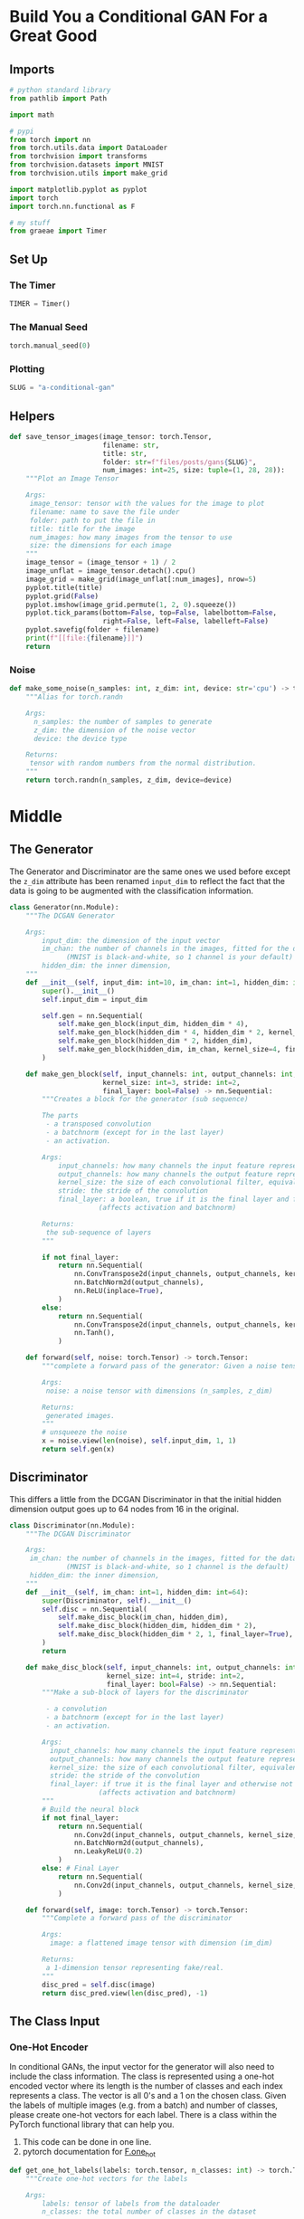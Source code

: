 #+BEGIN_COMMENT
.. title: A Conditional GAN
.. slug: a-conditional-gan
.. date: 2021-04-24 14:34:07 UTC-07:00
.. tags: gan
.. category: GAN 
.. link: 
.. description: A first look at creating a conditional GAN.
.. type: text

#+END_COMMENT
#+PROPERTY: header-args :session ~/.local/share/jupyter/runtime/kernel-8480fe58-450d-4f33-84bd-3899ffbd869d-ssh.json
#+BEGIN_SRC python :results none :exports none
%load_ext autoreload
%autoreload 2
%config InlineBackend.figure_format 'retina'
#+END_SRC
* Build You a Conditional GAN For a Great Good
** Imports  
#+begin_src python :results none
# python standard library
from pathlib import Path

import math

# pypi
from torch import nn
from torch.utils.data import DataLoader
from torchvision import transforms
from torchvision.datasets import MNIST
from torchvision.utils import make_grid

import matplotlib.pyplot as pyplot
import torch
import torch.nn.functional as F

# my stuff
from graeae import Timer
#+end_src
** Set Up
*** The Timer
#+begin_src python :results none
TIMER = Timer()
#+end_src
*** The Manual Seed
#+begin_src python :results none
torch.manual_seed(0)
#+end_src
*** Plotting
#+begin_src python :results none
SLUG = "a-conditional-gan"
#+end_src
** Helpers
#+begin_src python :results none
def save_tensor_images(image_tensor: torch.Tensor,
                       filename: str, 
                       title: str,
                       folder: str=f"files/posts/gans{SLUG}",
                       num_images: int=25, size: tuple=(1, 28, 28)):
    """Plot an Image Tensor

    Args:
     image_tensor: tensor with the values for the image to plot
     filename: name to save the file under
     folder: path to put the file in
     title: title for the image
     num_images: how many images from the tensor to use
     size: the dimensions for each image
    """
    image_tensor = (image_tensor + 1) / 2
    image_unflat = image_tensor.detach().cpu()
    image_grid = make_grid(image_unflat[:num_images], nrow=5)
    pyplot.title(title)
    pyplot.grid(False)
    pyplot.imshow(image_grid.permute(1, 2, 0).squeeze())
    pyplot.tick_params(bottom=False, top=False, labelbottom=False,
                       right=False, left=False, labelleft=False)
    pyplot.savefig(folder + filename)
    print(f"[[file:{filename}]]")
    return
#+end_src
*** Noise
#+begin_src python :results none
def make_some_noise(n_samples: int, z_dim: int, device: str='cpu') -> torch.Tensor:
    """Alias for torch.randn

    Args:
      n_samples: the number of samples to generate
      z_dim: the dimension of the noise vector
      device: the device type

    Returns:
     tensor with random numbers from the normal distribution.
    """
    return torch.randn(n_samples, z_dim, device=device)
#+end_src
* Middle
** The Generator
  The Generator and Discriminator are the same ones we used before except the =z_dim= attribute has been renamed =input_dim= to reflect the fact that the data is going to be augmented with the classification information.

#+begin_src python :results none
class Generator(nn.Module):
    """The DCGAN Generator

    Args:
        input_dim: the dimension of the input vector
        im_chan: the number of channels in the images, fitted for the dataset used
              (MNIST is black-and-white, so 1 channel is your default)
        hidden_dim: the inner dimension,
    """
    def __init__(self, input_dim: int=10, im_chan: int=1, hidden_dim: int=64):
        super().__init__()
        self.input_dim = input_dim

        self.gen = nn.Sequential(
            self.make_gen_block(input_dim, hidden_dim * 4),
            self.make_gen_block(hidden_dim * 4, hidden_dim * 2, kernel_size=4, stride=1),
            self.make_gen_block(hidden_dim * 2, hidden_dim),
            self.make_gen_block(hidden_dim, im_chan, kernel_size=4, final_layer=True),
        )

    def make_gen_block(self, input_channels: int, output_channels: int,
                       kernel_size: int=3, stride: int=2,
                       final_layer: bool=False) -> nn.Sequential:
        """Creates a block for the generator (sub sequence)

        The parts
         - a transposed convolution
         - a batchnorm (except for in the last layer)
         - an activation.

        Args:
            input_channels: how many channels the input feature representation has
            output_channels: how many channels the output feature representation should have
            kernel_size: the size of each convolutional filter, equivalent to (kernel_size, kernel_size)
            stride: the stride of the convolution
            final_layer: a boolean, true if it is the final layer and false otherwise 
                      (affects activation and batchnorm)

        Returns:
         the sub-sequence of layers
        """

        if not final_layer:
            return nn.Sequential(
                nn.ConvTranspose2d(input_channels, output_channels, kernel_size, stride),
                nn.BatchNorm2d(output_channels),
                nn.ReLU(inplace=True),
            )
        else:
            return nn.Sequential(
                nn.ConvTranspose2d(input_channels, output_channels, kernel_size, stride),
                nn.Tanh(),
            )

    def forward(self, noise: torch.Tensor) -> torch.Tensor:
        """complete a forward pass of the generator: Given a noise tensor, 

        Args:
         noise: a noise tensor with dimensions (n_samples, z_dim)

        Returns:
         generated images.
        """
        # unsqueeze the noise
        x = noise.view(len(noise), self.input_dim, 1, 1)
        return self.gen(x)
#+end_src
** Discriminator
   This differs a little from the DCGAN Discriminator in that the initial hidden dimension output goes up to 64 nodes from 16 in the original.
#+begin_src python :results none
class Discriminator(nn.Module):
    """The DCGAN Discriminator

    Args:
     im_chan: the number of channels in the images, fitted for the dataset used
              (MNIST is black-and-white, so 1 channel is the default)
     hidden_dim: the inner dimension,
    """
    def __init__(self, im_chan: int=1, hidden_dim: int=64):
        super(Discriminator, self).__init__()
        self.disc = nn.Sequential(
            self.make_disc_block(im_chan, hidden_dim),
            self.make_disc_block(hidden_dim, hidden_dim * 2),
            self.make_disc_block(hidden_dim * 2, 1, final_layer=True),
        )
        return

    def make_disc_block(self, input_channels: int, output_channels: int,
                        kernel_size: int=4, stride: int=2,
                        final_layer: bool=False) -> nn.Sequential:
        """Make a sub-block of layers for the discriminator

         - a convolution
         - a batchnorm (except for in the last layer)
         - an activation.

        Args:
          input_channels: how many channels the input feature representation has
          output_channels: how many channels the output feature representation should have
          kernel_size: the size of each convolutional filter, equivalent to (kernel_size, kernel_size)
          stride: the stride of the convolution
          final_layer: if true it is the final layer and otherwise not
                      (affects activation and batchnorm)
        """        
        # Build the neural block
        if not final_layer:
            return nn.Sequential(
                nn.Conv2d(input_channels, output_channels, kernel_size, stride),
                nn.BatchNorm2d(output_channels),
                nn.LeakyReLU(0.2)
            )
        else: # Final Layer
            return nn.Sequential(
                nn.Conv2d(input_channels, output_channels, kernel_size, stride),
            )

    def forward(self, image: torch.Tensor) -> torch.Tensor:
        """Complete a forward pass of the discriminator

        Args:
          image: a flattened image tensor with dimension (im_dim)

        Returns:
         a 1-dimension tensor representing fake/real.
        """
        disc_pred = self.disc(image)
        return disc_pred.view(len(disc_pred), -1)
#+end_src
** The Class Input
*** One-Hot Encoder
In conditional GANs, the input vector for the generator will also need to include the class information. The class is represented using a one-hot encoded vector where its length is the number of classes and each index represents a class. The vector is all 0's and a 1 on the chosen class. Given the labels of multiple images (e.g. from a batch) and number of classes, please create one-hot vectors for each label. There is a class within the PyTorch functional library that can help you.

 1.   This code can be done in one line.
 2.   pytorch documentation for [[https://pytorch.org/docs/stable/nn.functional.html#torch.nn.functional.one_hot][F.one_hot]]

#+begin_src python :results none
def get_one_hot_labels(labels: torch.tensor, n_classes: int) -> torch.Tensor:
    """Create one-hot vectors for the labels

    Args:
        labels: tensor of labels from the dataloader
        n_classes: the total number of classes in the dataset

    Returns:
     a tensor of shape (labels size, num_classes).
    """
    #### START CODE HERE ####
    return F.one_hot(labels, n_classes)
    #### END CODE HERE ####
#+end_src

#+begin_src python :results none
assert (
    get_one_hot_labels(
        labels=torch.Tensor([[0, 2, 1]]).long(),
        n_classes=3
    ).tolist() == 
    [[
      [1, 0, 0], 
      [0, 0, 1], 
      [0, 1, 0]
    ]]
)
#+end_src
*** Combine Vectors
Next, you need to be able to concatenate the one-hot class vector to the noise vector before giving it to the generator. You will also need to do this when adding the class channels to the discriminator.

# To do this, you will need to write a function that combines two vectors. Remember that you need to ensure that the vectors are the same type: floats. Again, you can look to the PyTorch library for help.

 1.   This code can also be written in one line.
 2.   See the documentation  [[https://pytorch.org/docs/master/generated/torch.cat.html][torch.cat]] ( Specifically, look at what the =dim= argument of =torch.cat= does)

#+begin_src python :results none
def combine_vectors(x: torch.Tensor, y: torch.Tensor) -> torch.Tensor:
    """Combine two vectors with shapes (n_samples, ?) and (n_samples, ?).

    Args:
      x: the first vector. 
      y: the second vector.
    """
    # Note: Make sure this function outputs a float no matter what inputs it receives
    #### START CODE HERE ####
    combined = torch.cat((x, y), 1).to(torch.float32)
    #### END CODE HERE ####
    return combined
#+end_src

#+begin_src python :results none
combined = combine_vectors(torch.tensor([[1, 2], [3, 4]]), torch.tensor([[5, 6], [7, 8]]));
# Check exact order of elements
assert torch.all(combined == torch.tensor([[1, 2, 5, 6], [3, 4, 7, 8]]))
# Tests that items are of float type
assert (type(combined[0][0].item()) == float)
# Check shapes
combined = combine_vectors(torch.randn(1, 4, 5), torch.randn(1, 8, 5));
assert tuple(combined.shape) == (1, 12, 5)
assert tuple(combine_vectors(torch.randn(1, 10, 12).long(), torch.randn(1, 20, 12).long()).shape) == (1, 30, 12)
#+end_src
** Training

 First, you will define some new parameters:

 *   mnist_shape: the number of pixels in each MNIST image, which has dimensions 28 x 28 and one channel (because it's black-and-white) so 1 x 28 x 28
 *   n_classes: the number of classes in MNIST (10, since there are the digits from 0 to 9)

#+begin_src python :results none
mnist_shape = (1, 28, 28)
n_classes = 10
#+end_src

 And you also include the same parameters from before:

  -   criterion: the loss function
  -   n_epochs: the number of times you iterate through the entire dataset when training
  -   z_dim: the dimension of the noise vector
  -   display_step: how often to display/visualize the images
  -   batch_size: the number of images per forward/backward pass
  -   lr: the learning rate
  -   device: the device type


#+begin_src python :results none
criterion = nn.BCEWithLogitsLoss()
n_epochs = 200
z_dim = 64
display_step = 500
batch_size = 128
lr = 0.0002
device = 'cuda'

transform = transforms.Compose([
    transforms.ToTensor(),
    transforms.Normalize((0.5,), (0.5,)),
])

data_path = Path("~/pytorch-data/MNIST/").expanduser()
dataloader = DataLoader(
    MNIST(data_path, download=False, transform=transform),
    batch_size=batch_size,
    shuffle=True)
#+end_src
*** Input Dimensions
 Then, you can initialize your generator, discriminator, and optimizers. To do this, you will need to update the input dimensions for both models. For the generator, you will need to calculate the size of the input vector; recall that for conditional GANs, the generator's input is the noise vector concatenated with the class vector. For the discriminator, you need to add a channel for every class.


#+begin_src python :results none
def get_input_dimensions(z_dim: int, mnist_shape: tuple, n_classes: int) -> tuple:
    """Calculates the size of the conditional input dimensions 

    Args:
        z_dim: the dimension of the noise vector
        mnist_shape: the shape of each MNIST image as (C, W, H), which is (1, 28, 28)
        n_classes: the total number of classes in the dataset, an integer scalar
                (10 for MNIST)
    Returns: 
        generator_input_dim: the input dimensionality of the conditional generator, 
                          which takes the noise and class vectors
        discriminator_im_chan: the number of input channels to the discriminator
                            (e.g. C x 28 x 28 for MNIST)
    """
    #### START CODE HERE ####
    generator_input_dim = z_dim + n_classes
    discriminator_im_chan = n_classes + mnist_shape[0]
    #### END CODE HERE ####
    return generator_input_dim, discriminator_im_chan
#+end_src

#+begin_src python :results none
def test_input_dims():
    gen_dim, disc_dim = get_input_dimensions(23, (12, 23, 52), 9)
    assert gen_dim == 32
    assert disc_dim == 21
test_input_dims()
#+end_src
*** Initialize the Objects
#+begin_src python :results none
generator_input_dim, discriminator_im_chan = get_input_dimensions(z_dim, mnist_shape, n_classes)

gen = Generator(input_dim=generator_input_dim).to(device)
gen_opt = torch.optim.Adam(gen.parameters(), lr=lr)
disc = Discriminator(im_chan=discriminator_im_chan).to(device)
disc_opt = torch.optim.Adam(disc.parameters(), lr=lr)
#+end_src

#+begin_src python :results none
def weights_init(m) -> None:
    """Initialize the weights from the normal distribution

    Args:
     m: object to initialize
    """
    if isinstance(m, nn.Conv2d) or isinstance(m, nn.ConvTranspose2d):
        torch.nn.init.normal_(m.weight, 0.0, 0.02)
    elif isinstance(m, nn.BatchNorm2d):
        torch.nn.init.normal_(m.weight, 0.0, 0.02)
        torch.nn.init.constant_(m.bias, 0)
    return
#+end_src

#+begin_src python :results none
gen = gen.apply(weights_init)
disc = disc.apply(weights_init)
#+end_src
*** The Training
 Now to train, you would like both your generator and your discriminator to know what class of image should be generated.

 For example, if you're generating a picture of the number "1", you would need to:

 1.   Tell that to the generator, so that it knows it should be generating a "1"
 2.   Tell that to the discriminator, so that it knows it should be looking at a "1". If the discriminator is told it should be looking at a 1 but sees something that's clearly an 8, it can guess that it's probably fake

#+begin_src python :results none
cur_step = 0
generator_losses = []
discriminator_losses = []

noise_and_labels = False
fake = False

fake_image_and_labels = False
real_image_and_labels = False
disc_fake_pred = False
disc_real_pred = False
#+end_src

#+begin_src python :results output :exports both
with TIMER:
    for epoch in range(n_epochs):
        # Dataloader returns the batches and the labels
        for real, labels in dataloader:
            cur_batch_size = len(real)
            # Flatten the batch of real images from the dataset
            real = real.to(device)
    
            one_hot_labels = get_one_hot_labels(labels.to(device), n_classes)
            image_one_hot_labels = one_hot_labels[:, :, None, None]
            image_one_hot_labels = image_one_hot_labels.repeat(1, 1, mnist_shape[1], mnist_shape[2])
    
            ### Update discriminator ###
            # Zero out the discriminator gradients
            disc_opt.zero_grad()
            # Get noise corresponding to the current batch_size 
            fake_noise = make_some_noise(cur_batch_size, z_dim, device=device)
            
            # Now you can get the images from the generator
            # Steps: 1) Combine the noise vectors and the one-hot labels for the generator
            #        2) Generate the conditioned fake images
           
            #### START CODE HERE ####
            noise_and_labels = combine_vectors(fake_noise, one_hot_labels)
            fake = gen(noise_and_labels)
            #### END CODE HERE ####
            
            # Make sure that enough images were generated
            assert len(fake) == len(real)
            # Check that correct tensors were combined
            assert tuple(noise_and_labels.shape) == (cur_batch_size, fake_noise.shape[1] + one_hot_labels.shape[1])
            # It comes from the correct generator
            assert tuple(fake.shape) == (len(real), 1, 28, 28)
    
            # Now you can get the predictions from the discriminator
            # Steps: 1) Create the input for the discriminator
            #           a) Combine the fake images with image_one_hot_labels, 
            #              remember to detach the generator (.detach()) so you do not backpropagate through it
            #           b) Combine the real images with image_one_hot_labels
            #        2) Get the discriminator's prediction on the fakes as disc_fake_pred
            #        3) Get the discriminator's prediction on the reals as disc_real_pred
            
            #### START CODE HERE ####
            fake_image_and_labels = combine_vectors(fake.detach(), image_one_hot_labels)
            real_image_and_labels = combine_vectors(real, image_one_hot_labels)
            disc_fake_pred = disc(fake_image_and_labels)
            disc_real_pred = disc(real_image_and_labels)
            #### END CODE HERE ####
            
            # Make sure shapes are correct 
            assert tuple(fake_image_and_labels.shape) == (len(real), fake.detach().shape[1] + image_one_hot_labels.shape[1], 28 ,28)
            assert tuple(real_image_and_labels.shape) == (len(real), real.shape[1] + image_one_hot_labels.shape[1], 28 ,28)
            # Make sure that enough predictions were made
            assert len(disc_real_pred) == len(real)
            # Make sure that the inputs are different
            assert torch.any(fake_image_and_labels != real_image_and_labels)
            # Shapes must match
            assert tuple(fake_image_and_labels.shape) == tuple(real_image_and_labels.shape)
            assert tuple(disc_fake_pred.shape) == tuple(disc_real_pred.shape)
            
            
            disc_fake_loss = criterion(disc_fake_pred, torch.zeros_like(disc_fake_pred))
            disc_real_loss = criterion(disc_real_pred, torch.ones_like(disc_real_pred))
            disc_loss = (disc_fake_loss + disc_real_loss) / 2
            disc_loss.backward(retain_graph=True)
            disc_opt.step() 
    
            # Keep track of the average discriminator loss
            discriminator_losses += [disc_loss.item()]
    
            ### Update generator ###
            # Zero out the generator gradients
            gen_opt.zero_grad()
    
            fake_image_and_labels = combine_vectors(fake, image_one_hot_labels)
            # This will error if you didn't concatenate your labels to your image correctly
            disc_fake_pred = disc(fake_image_and_labels)
            gen_loss = criterion(disc_fake_pred, torch.ones_like(disc_fake_pred))
            gen_loss.backward()
            gen_opt.step()
    
            # Keep track of the generator losses
            generator_losses += [gen_loss.item()]
            #
    
            if cur_step % display_step == 0 and cur_step > 0:
                gen_mean = sum(generator_losses[-display_step:]) / display_step
                disc_mean = sum(discriminator_losses[-display_step:]) / display_step
                print(f"Step {cur_step}: Generator loss: {gen_mean}, discriminator loss: {disc_mean}")
                # show_tensor_images(fake)
                # show_tensor_images(real)
                step_bins = 20
                x_axis = sorted([i * step_bins for i in range(len(generator_losses) // step_bins)] * step_bins)
                # num_examples = (len(generator_losses) // step_bins) * step_bins
                # plt.plot(
                #     range(num_examples // step_bins), 
                #     torch.Tensor(generator_losses[:num_examples]).view(-1, step_bins).mean(1),
                #     label="Generator Loss"
                # )
                # plt.plot(
                #     range(num_examples // step_bins), 
                #     torch.Tensor(discriminator_losses[:num_examples]).view(-1, step_bins).mean(1),
                #     label="Discriminator Loss"
                # )
                # plt.legend()
                # plt.show()
            elif cur_step == 0:
                print("Congratulations! If you've gotten here, it's working. Please let this train until you're happy with how the generated numbers look, and then go on to the exploration!")
            cur_step += 1
#+end_src

#+RESULTS:
#+begin_example
Started: 2021-04-30 17:21:38.697176
Congratulations! If you've gotten here, it's working. Please let this train until you're happy with how the generated numbers look, and then go on to the exploration!
Step 500: Generator loss: 2.2972163581848144, discriminator loss: 0.24098993314430117
Step 1000: Generator loss: 4.111798384666443, discriminator loss: 0.03910111421905458
Step 1500: Generator loss: 5.055200936317444, discriminator loss: 0.017988519712351263
Step 2000: Generator loss: 4.356978572845459, discriminator loss: 0.07956613468006253
Step 2500: Generator loss: 3.1875410358905794, discriminator loss: 0.1825093053430319
Step 3000: Generator loss: 2.7038124163150785, discriminator loss: 0.26903335136175155
Step 3500: Generator loss: 2.3201852326393126, discriminator loss: 0.30360834433138373
Step 4000: Generator loss: 2.3750923416614533, discriminator loss: 0.3380578280091286
Step 4500: Generator loss: 1.9010865423679353, discriminator loss: 0.3774027600288391
Step 5000: Generator loss: 1.9102082657814026, discriminator loss: 0.39759708976745606
Step 5500: Generator loss: 1.6987447377443314, discriminator loss: 0.43035421246290206
Step 6000: Generator loss: 1.6317225174903869, discriminator loss: 0.44889184486865996
Step 6500: Generator loss: 1.4883701887130738, discriminator loss: 0.47211092388629916
Step 7000: Generator loss: 1.4601867563724518, discriminator loss: 0.49546391534805295
Step 7500: Generator loss: 1.3467793072462082, discriminator loss: 0.520910717189312
Step 8000: Generator loss: 1.3130292971134185, discriminator loss: 0.5447795498371124
Step 8500: Generator loss: 1.1705783107280732, discriminator loss: 0.5716251953244209
Step 9000: Generator loss: 1.119933351278305, discriminator loss: 0.594505407333374
Step 9500: Generator loss: 1.0671374444961548, discriminator loss: 0.6109852703809738
Step 10000: Generator loss: 1.042488064646721, discriminator loss: 0.6221774860620498
Step 10500: Generator loss: 1.015932119846344, discriminator loss: 0.6356924445033073
Step 11000: Generator loss: 0.9900961836576462, discriminator loss: 0.6363092860579491
Step 11500: Generator loss: 0.9709519152641296, discriminator loss: 0.642409072637558
Step 12000: Generator loss: 0.9450125323534012, discriminator loss: 0.6527952731847763
Step 12500: Generator loss: 0.9660063650608063, discriminator loss: 0.6581431583166123
Step 13000: Generator loss: 0.8976931695938111, discriminator loss: 0.6624037518501281
Step 13500: Generator loss: 0.8969441390037537, discriminator loss: 0.6631241027116775
Step 14000: Generator loss: 0.902042475938797, discriminator loss: 0.6669842832088471
Step 14500: Generator loss: 0.8777725909948348, discriminator loss: 0.6742114140987396
Step 15000: Generator loss: 0.8425910116434098, discriminator loss: 0.6705276243686676
Step 15500: Generator loss: 0.8403865963220596, discriminator loss: 0.6768578908443451
Step 16000: Generator loss: 0.8556022493839264, discriminator loss: 0.6762306448221207
Step 16500: Generator loss: 0.8764977214336396, discriminator loss: 0.678820540189743
Step 17000: Generator loss: 0.8166215040683746, discriminator loss: 0.6793025200366973
Step 17500: Generator loss: 0.8172620774507523, discriminator loss: 0.6820640956163406
Step 18000: Generator loss: 0.8534817943572998, discriminator loss: 0.679261458158493
Step 18500: Generator loss: 0.814961371421814, discriminator loss: 0.6819399018287658
Step 19000: Generator loss: 0.8046633821725845, discriminator loss: 0.6841713408231735
Step 19500: Generator loss: 0.8040647978782653, discriminator loss: 0.6816601184606552
Step 20000: Generator loss: 0.8188033536672592, discriminator loss: 0.6830086879730225
Step 20500: Generator loss: 0.8088009203672409, discriminator loss: 0.6811848978996277
Step 21000: Generator loss: 0.7853847659826279, discriminator loss: 0.6836997301578521
Step 21500: Generator loss: 0.7798927721977233, discriminator loss: 0.684486163020134
Step 22000: Generator loss: 0.7833593552112579, discriminator loss: 0.685326477766037
Step 22500: Generator loss: 0.8140243920087814, discriminator loss: 0.6838948290348053
Step 23000: Generator loss: 0.7766883851289749, discriminator loss: 0.6896610424518586
Step 23500: Generator loss: 0.7677333387136459, discriminator loss: 0.6847020034790039
Step 24000: Generator loss: 0.7968860776424408, discriminator loss: 0.6859219465255737
Step 24500: Generator loss: 0.7655997285842896, discriminator loss: 0.6866924543380737
Step 25000: Generator loss: 0.7897603868246078, discriminator loss: 0.6862760508060455
Step 25500: Generator loss: 0.7602986326217651, discriminator loss: 0.6839702378511429
Step 26000: Generator loss: 0.7566630525588989, discriminator loss: 0.6884172073602677
Step 26500: Generator loss: 0.7693239089250564, discriminator loss: 0.6848342741727829
Step 27000: Generator loss: 0.7744117819070816, discriminator loss: 0.6884717727899552
Step 27500: Generator loss: 0.7754857275485992, discriminator loss: 0.6871565765142441
Step 28000: Generator loss: 0.7671164673566818, discriminator loss: 0.691150808095932
Step 28500: Generator loss: 0.7767693866491318, discriminator loss: 0.6899988718032837
Step 29000: Generator loss: 0.7584288560152054, discriminator loss: 0.6866833527088165
Step 29500: Generator loss: 0.7469037870168685, discriminator loss: 0.6892017160654068
Step 30000: Generator loss: 0.7409272351264954, discriminator loss: 0.6925988558530808
Step 30500: Generator loss: 0.7461127021312713, discriminator loss: 0.6910134963989257
Step 31000: Generator loss: 0.7623333480358124, discriminator loss: 0.6848250635862351
Step 31500: Generator loss: 0.7320846046209335, discriminator loss: 0.6922971439361573
Step 32000: Generator loss: 0.7360488106012344, discriminator loss: 0.6958958665132523
Step 32500: Generator loss: 0.7436227219104767, discriminator loss: 0.6927914987802506
Step 33000: Generator loss: 0.7528411923646927, discriminator loss: 0.6868532946109772
Step 33500: Generator loss: 0.7555540499687194, discriminator loss: 0.6819704930782318
Step 34000: Generator loss: 0.7339509303569793, discriminator loss: 0.6947230596542359
Step 34500: Generator loss: 0.7203902735710144, discriminator loss: 0.694019063949585
Step 35000: Generator loss: 0.7161798032522202, discriminator loss: 0.694249948143959
Step 35500: Generator loss: 0.7100930047035218, discriminator loss: 0.6956643009185791
Step 36000: Generator loss: 0.7224245357513428, discriminator loss: 0.692036272764206
Step 36500: Generator loss: 0.7294702612161637, discriminator loss: 0.6839023213386536
Step 37000: Generator loss: 0.7326101566553116, discriminator loss: 0.6864855628013611
Step 37500: Generator loss: 0.7289662526845933, discriminator loss: 0.6891102294921875
Step 38000: Generator loss: 0.7277824294567108, discriminator loss: 0.6930312074422836
Step 38500: Generator loss: 0.7523093600273132, discriminator loss: 0.6822635132074356
Step 39000: Generator loss: 0.7260702294111252, discriminator loss: 0.6836128298044205
Step 39500: Generator loss: 0.7210463825464248, discriminator loss: 0.6865772886276245
Step 40000: Generator loss: 0.7197876414060592, discriminator loss: 0.6861994673013687
Step 40500: Generator loss: 0.7156198496818542, discriminator loss: 0.6897815141677857
Step 41000: Generator loss: 0.7411812788248062, discriminator loss: 0.6876297281980515
Step 41500: Generator loss: 0.7482703533172608, discriminator loss: 0.6831764079332352
Step 42000: Generator loss: 0.7353900390863418, discriminator loss: 0.6809069069623948
Step 42500: Generator loss: 0.726880151629448, discriminator loss: 0.6845077587366104
Step 43000: Generator loss: 0.7335763674974441, discriminator loss: 0.6855163406133652
Step 43500: Generator loss: 0.7247586588859558, discriminator loss: 0.684886796593666
Step 44000: Generator loss: 0.7244187197685241, discriminator loss: 0.6869175283908844
Step 44500: Generator loss: 0.7478935513496399, discriminator loss: 0.6783332238197327
Step 45000: Generator loss: 0.7392684471607208, discriminator loss: 0.687694214463234
Step 45500: Generator loss: 0.7384519840478897, discriminator loss: 0.6806207147836685
Step 46000: Generator loss: 0.7173152709007263, discriminator loss: 0.6894198944568634
Step 46500: Generator loss: 0.7135227386951446, discriminator loss: 0.6902039344310761
Step 47000: Generator loss: 0.7121314022541047, discriminator loss: 0.691226885676384
Step 47500: Generator loss: 0.7153779380321502, discriminator loss: 0.6898772416114807
Step 48000: Generator loss: 0.7112214748859406, discriminator loss: 0.6919035356044769
Step 48500: Generator loss: 0.729472970366478, discriminator loss: 0.6832324341535568
Step 49000: Generator loss: 0.7259864670038223, discriminator loss: 0.6850444099903107
Step 49500: Generator loss: 0.7463545156717301, discriminator loss: 0.6876692290306091
Step 50000: Generator loss: 0.72439306807518, discriminator loss: 0.6840117316246033
Step 50500: Generator loss: 0.7304026707410812, discriminator loss: 0.6828315691947937
Step 51000: Generator loss: 0.735065841794014, discriminator loss: 0.6877049984931946
Step 51500: Generator loss: 0.738693750500679, discriminator loss: 0.6786749280691147
Step 52000: Generator loss: 0.7165734323263169, discriminator loss: 0.688656357049942
Step 52500: Generator loss: 0.7124545810222626, discriminator loss: 0.6885210503339767
Step 53000: Generator loss: 0.7169003388881683, discriminator loss: 0.6898472727537155
Step 53500: Generator loss: 0.7116240389347076, discriminator loss: 0.6890990349054337
Step 54000: Generator loss: 0.7254890002012253, discriminator loss: 0.686066904425621
Step 54500: Generator loss: 0.7279696422815323, discriminator loss: 0.6824959990978241
Step 55000: Generator loss: 0.7243433123826981, discriminator loss: 0.686788556933403
Step 55500: Generator loss: 0.72320248234272, discriminator loss: 0.6819899456501007
Step 56000: Generator loss: 0.7283236463069915, discriminator loss: 0.6813042680025101
Step 56500: Generator loss: 0.7257692145109177, discriminator loss: 0.6882435537576675
Step 57000: Generator loss: 0.7204343225955964, discriminator loss: 0.6905163298845292
Step 57500: Generator loss: 0.7234136379957199, discriminator loss: 0.6828762836456299
Step 58000: Generator loss: 0.7213340125083924, discriminator loss: 0.6852367097139358
Step 58500: Generator loss: 0.7139561972618103, discriminator loss: 0.6901394550800324
Step 59000: Generator loss: 0.7128681792020798, discriminator loss: 0.6899428930282593
Step 59500: Generator loss: 0.7178032584190369, discriminator loss: 0.6901476013660431
Step 60000: Generator loss: 0.7218955677747726, discriminator loss: 0.6866856569051742
Step 60500: Generator loss: 0.7173091459274292, discriminator loss: 0.6909447896480561
Step 61000: Generator loss: 0.7196292532682419, discriminator loss: 0.6888659211397171
Step 61500: Generator loss: 0.7136147793531418, discriminator loss: 0.6911007264852523
Step 62000: Generator loss: 0.7167167031764984, discriminator loss: 0.6874131036996841
Step 62500: Generator loss: 0.7095696296691895, discriminator loss: 0.6924118340015412
Step 63000: Generator loss: 0.7100733149051667, discriminator loss: 0.6894952065944672
Step 63500: Generator loss: 0.7075963083505631, discriminator loss: 0.6918715183734894
Step 64000: Generator loss: 0.7087407541275025, discriminator loss: 0.6912821785211564
Step 64500: Generator loss: 0.7044790136814117, discriminator loss: 0.6919414196014404
Step 65000: Generator loss: 0.7120586842298507, discriminator loss: 0.6889722956418991
Step 65500: Generator loss: 0.7059948451519013, discriminator loss: 0.6913756219148636
Step 66000: Generator loss: 0.7103360829353332, discriminator loss: 0.6888430647850037
Step 66500: Generator loss: 0.7106574136018753, discriminator loss: 0.6923392252922058
Step 67000: Generator loss: 0.7205636972188949, discriminator loss: 0.6888139424324036
Step 67500: Generator loss: 0.7325763144493103, discriminator loss: 0.6851953419446946
Step 68000: Generator loss: 0.7144211075305938, discriminator loss: 0.6894719363451004
Step 68500: Generator loss: 0.7039347168207168, discriminator loss: 0.692310958981514
Step 69000: Generator loss: 0.707789731502533, discriminator loss: 0.690034374833107
Step 69500: Generator loss: 0.7080022550821304, discriminator loss: 0.6897176603078842
Step 70000: Generator loss: 0.706935028553009, discriminator loss: 0.6917025876045227
Step 70500: Generator loss: 0.7035844438076019, discriminator loss: 0.6928271135091781
Step 71000: Generator loss: 0.706664494395256, discriminator loss: 0.6913493415117263
Step 71500: Generator loss: 0.7080443944931031, discriminator loss: 0.6943384435176849
Step 72000: Generator loss: 0.7080535914897919, discriminator loss: 0.6904549078941346
Step 72500: Generator loss: 0.7195642621517181, discriminator loss: 0.6883307158946991
Step 73000: Generator loss: 0.7137477462291717, discriminator loss: 0.6895240060091019
Step 73500: Generator loss: 0.7089026942253113, discriminator loss: 0.6893982688188552
Step 74000: Generator loss: 0.71370064163208, discriminator loss: 0.6885940716266632
Step 74500: Generator loss: 0.7126090573072433, discriminator loss: 0.6913927717208862
Step 75000: Generator loss: 0.7061277792453766, discriminator loss: 0.6915859417915344
Step 75500: Generator loss: 0.7079737706184387, discriminator loss: 0.6918540188074112
Step 76000: Generator loss: 0.7094860315322876, discriminator loss: 0.6909938471317292
Step 76500: Generator loss: 0.7089288998842239, discriminator loss: 0.6928894543647766
Step 77000: Generator loss: 0.7099210443496704, discriminator loss: 0.6881472972631455
Step 77500: Generator loss: 0.7087316303253174, discriminator loss: 0.6922812685966492
Step 78000: Generator loss: 0.7124276860952378, discriminator loss: 0.686549712896347
Step 78500: Generator loss: 0.7118150774240494, discriminator loss: 0.6914097841978073
Step 79000: Generator loss: 0.7061567052602767, discriminator loss: 0.6910830926895142
Step 79500: Generator loss: 0.7130619381666183, discriminator loss: 0.6901648813486099
Step 80000: Generator loss: 0.7189263315200806, discriminator loss: 0.6891602661609649
Step 80500: Generator loss: 0.7099695562124252, discriminator loss: 0.6893361113071441
Step 81000: Generator loss: 0.7043007851839066, discriminator loss: 0.6928421225547791
Step 81500: Generator loss: 0.7055111042261124, discriminator loss: 0.6913482803106308
Step 82000: Generator loss: 0.7107034167051315, discriminator loss: 0.6899493371248245
Step 82500: Generator loss: 0.7072652250528335, discriminator loss: 0.691617219209671
Step 83000: Generator loss: 0.7116999027729034, discriminator loss: 0.6887015362977982
Step 83500: Generator loss: 0.7103397004604339, discriminator loss: 0.6889865008592606
Step 84000: Generator loss: 0.702219740986824, discriminator loss: 0.6927198125123978
Step 84500: Generator loss: 0.7042218887805939, discriminator loss: 0.6910840107202529
Step 85000: Generator loss: 0.7036903632879257, discriminator loss: 0.6948130846023559
Step 85500: Generator loss: 0.7157929112911224, discriminator loss: 0.6877820398807526
Step 86000: Generator loss: 0.703074496269226, discriminator loss: 0.6928336225748062
Step 86500: Generator loss: 0.7018165578842163, discriminator loss: 0.6942198793888092
Step 87000: Generator loss: 0.7056693414449692, discriminator loss: 0.6903062870502472
Step 87500: Generator loss: 0.7070764343738556, discriminator loss: 0.690039452791214
Step 88000: Generator loss: 0.7018579070568085, discriminator loss: 0.6929991252422333
Step 88500: Generator loss: 0.7042791714668274, discriminator loss: 0.6906855113506317
Step 89000: Generator loss: 0.7052908551692962, discriminator loss: 0.6917922974824905
Step 89500: Generator loss: 0.7057228873968124, discriminator loss: 0.6917544984817505
Step 90000: Generator loss: 0.7041428442001343, discriminator loss: 0.6921311345100403
Step 90500: Generator loss: 0.7040341221094132, discriminator loss: 0.6916886166334152
Step 91000: Generator loss: 0.7016080802679062, discriminator loss: 0.6918226274251937
Step 91500: Generator loss: 0.7047490992546082, discriminator loss: 0.6919238156080246
Step 92000: Generator loss: 0.7015802135467529, discriminator loss: 0.6937261604070664
Step 92500: Generator loss: 0.7035572265386582, discriminator loss: 0.6899326649904252
Step 93000: Generator loss: 0.7005916707515717, discriminator loss: 0.6933788905143737
Step 93500: Generator loss: 0.7005794968605041, discriminator loss: 0.6932051202058792
Ended: 2021-04-30 18:15:27.636306
Elapsed: 0:53:48.939130
#+end_example

** Exploration
 Before you explore, you should put the generator in eval mode, both in general and so that batch norm doesn't cause you issues and is using its eval statistics.

#+begin_src python :results none
gen = gen.eval()
#+end_src

*** Changing the Class Vector
 You can generate some numbers with your new model! You can add interpolation as well to make it more interesting.

 So starting from a image, you will produce intermediate images that look more and more like the ending image until you get to the final image. Your're basically morphing one image into another. You can choose what these two images will be using your conditional GAN.

### Change me! ###
#+begin_src python :results none
n_interpolation = 9 # Choose the interpolation: how many intermediate images you want + 2 (for the start and end image)
interpolation_noise = make_some_noise(1, z_dim, device=device).repeat(n_interpolation, 1)
#+end_src

#+begin_src python :results none
def interpolate_class(first_number, second_number):
    first_label = get_one_hot_labels(torch.Tensor([first_number]).long(), n_classes)
    second_label = get_one_hot_labels(torch.Tensor([second_number]).long(), n_classes)

    # Calculate the interpolation vector between the two labels
    percent_second_label = torch.linspace(0, 1, n_interpolation)[:, None]
    interpolation_labels = first_label * (1 - percent_second_label) + second_label * percent_second_label

    # Combine the noise and the labels
    noise_and_labels = combine_vectors(interpolation_noise, interpolation_labels.to(device))
    fake = gen(noise_and_labels)
    show_tensor_images(fake, num_images=n_interpolation, nrow=int(math.sqrt(n_interpolation)), show=False)
#+end_src

#+begin_src python :results none
### Change me! ###
start_plot_number = 1 # Choose the start digit
### Change me! ###
end_plot_number = 5 # Choose the end digit

plt.figure(figsize=(8, 8))
interpolate_class(start_plot_number, end_plot_number)
_ = plt.axis('off')

### Uncomment the following lines of code if you would like to visualize a set of pairwise class 
### interpolations for a collection of different numbers, all in a single grid of interpolations.
### You'll also see another visualization like this in the next code block!
# plot_numbers = [2, 3, 4, 5, 7]
# n_numbers = len(plot_numbers)
# plt.figure(figsize=(8, 8))
# for i, first_plot_number in enumerate(plot_numbers):
#     for j, second_plot_number in enumerate(plot_numbers):
#         plt.subplot(n_numbers, n_numbers, i * n_numbers + j + 1)
#         interpolate_class(first_plot_number, second_plot_number)
#         plt.axis('off')
# plt.subplots_adjust(top=1, bottom=0, left=0, right=1, hspace=0.1, wspace=0)
# plt.show()
# plt.close()
#+end_src
*** Changing the Noise Vector
 Now, what happens if you hold the class constant, but instead you change the noise vector? You can also interpolate the noise vector and generate an image at each step.

#+begin_src python :results none
n_interpolation = 9 # How many intermediate images you want + 2 (for the start and end image)
#+end_src

 This time you're interpolating between the noise instead of the labels

#+begin_src python :results none
interpolation_label = get_one_hot_labels(torch.Tensor([5]).long(), n_classes).repeat(n_interpolation, 1).float()
#+end_src

#+begin_src python :results none
def interpolate_noise(first_noise, second_noise):
    # This time you're interpolating between the noise instead of the labels
    percent_first_noise = torch.linspace(0, 1, n_interpolation)[:, None].to(device)
    interpolation_noise = first_noise * percent_first_noise + second_noise * (1 - percent_first_noise)

    # Combine the noise and the labels again
    noise_and_labels = combine_vectors(interpolation_noise, interpolation_label.to(device))
    fake = gen(noise_and_labels)
    show_tensor_images(fake, num_images=n_interpolation, nrow=int(math.sqrt(n_interpolation)), show=False)
#+end_src

Generate noise vectors to interpolate between.

#+begin_src python :results none
### Change me! ###
n_noise = 5 # Choose the number of noise examples in the grid
plot_noises = [get_noise(1, z_dim, device=device) for i in range(n_noise)]
plt.figure(figsize=(8, 8))
for i, first_plot_noise in enumerate(plot_noises):
    for j, second_plot_noise in enumerate(plot_noises):
        plt.subplot(n_noise, n_noise, i * n_noise + j + 1)
        interpolate_noise(first_plot_noise, second_plot_noise)
        plt.axis('off')
plt.subplots_adjust(top=1, bottom=0, left=0, right=1, hspace=0.1, wspace=0)
plt.show()
plt.close()
#+end_src
* End
